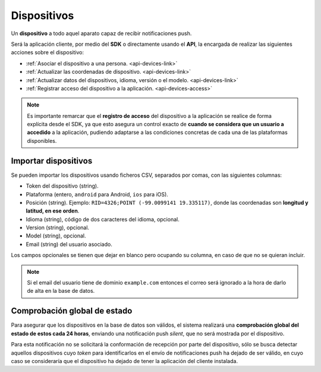 .. _devices:

============
Dispositivos
============

Un **dispositivo** a todo aquel aparato capaz de recibir notificaciones push.

Será la aplicación cliente, por medio del **SDK** o directamente usando el
**API**, la encargada de realizar las siguientes
acciones sobre el dispositivo:

- :ref:`Asociar el dispositivo a una persona. <api-devices-link>`
- :ref:`Actualizar las coordenadas de dispositivo. <api-devices-link>`
- :ref:`Actualizar datos del dispositivos, idioma, versión o el modelo. <api-devices-link>`
- :ref:`Registrar acceso del dispositivo a la aplicación. <api-devices-access>`

.. note::

    Es importante remarcar que el **registro de acceso** del dispositivo a la aplicación se realice
    de forma explícita desde el SDK, ya que esto asegura un control exacto de
    **cuando se considera que un usuario a accedido** a la aplicación, pudiendo
    adaptarse a las condiciones concretas de cada una de las plataformas disponibles.


Importar dispositivos
---------------------

Se pueden importar los dispositivos usando ficheros CSV, separados por comas, con las siguientes columnas:

- Token del dispositivo (string).
- Plataforma (entero, ``android`` para Android, ``ios`` para iOS).
- Posición (string). Ejemplo: ``RID=4326;POINT (-99.0099141 19.335117)``, donde las coordenadas son **longitud y latitud, en ese orden**.
- Idioma (string), código de dos caracteres del idioma, opcional.
- Version (string), opcional.
- Model (string), opcional.
- Email (string) del usuario asociado.

Los campos opcionales se tienen que dejar en blanco pero ocupando su columna, en caso de que no
se quieran incluir.

.. note::
    Si el email del usuario tiene de dominio ``example.com`` entonces el correo será ignorado
    a la hora de darlo de alta en la base de datos.


Comprobación global de estado
-----------------------------

Para asegurar que los dispositivos en la base de datos son válidos, el sistema realizará una
**comprobación global del estado de estos cada 24 horas**, enviando una notificación push *silent*, que no será
mostrada por el dispositivo.

Para esta notificación no se solicitará la conformación de recepción por parte del dispositivo, sólo se
busca detectar aquellos dispositivos cuyo *token* para identificarlos en el envío de notificaciones push
ha dejado de ser válido, en cuyo caso se consideraría que el dispositivo ha dejado de tener la aplicación
del cliente instalada.
